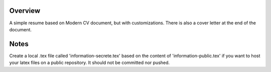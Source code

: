 Overview
========

A simple resume based on Modern CV document, but with customizations. There is also a cover letter at the end of the document.

Notes
=====

Create a local .tex file called 'information-secrete.tex' based on the content of 'information-public.tex' if you want to host your latex files on a public repository. It should not be committed nor pushed.

